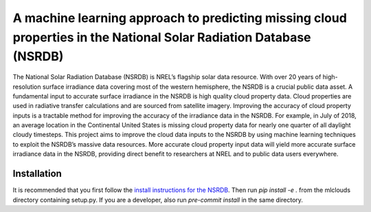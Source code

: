 A machine learning approach to predicting missing cloud properties in the National Solar Radiation Database (NSRDB)
====================================================================================================================

The National Solar Radiation Database (NSRDB) is NREL’s flagship solar data resource. With over 20 years of high-resolution surface irradiance
data covering most of the western hemisphere, the NSRDB is a crucial public data asset. A fundamental input to accurate surface irradiance in the
NSRDB is high quality cloud property data. Cloud properties are used in radiative transfer calculations and are sourced from satellite imagery.
Improving the accuracy of cloud property inputs is a tractable method for improving the accuracy of the irradiance data in the NSRDB. For example,
in July of 2018, an average location in the Continental United States is missing cloud property data for nearly one quarter of all daylight cloudy timesteps.
This project aims to improve the cloud data inputs to the NSRDB by using machine learning techniques to exploit the NSRDB’s massive data resources.
More accurate cloud property input data will yield more accurate surface irradiance data in the NSRDB, providing direct benefit to researchers at NREL
and to public data users everywhere.

Installation
------------
It is recommended that you first follow the `install instructions for the NSRDB <https://github.com/NREL/nsrdb>`_.
Then run `pip install -e .` from the mlclouds directory containing setup.py.
If you are a developer, also run `pre-commit install` in the same directory.